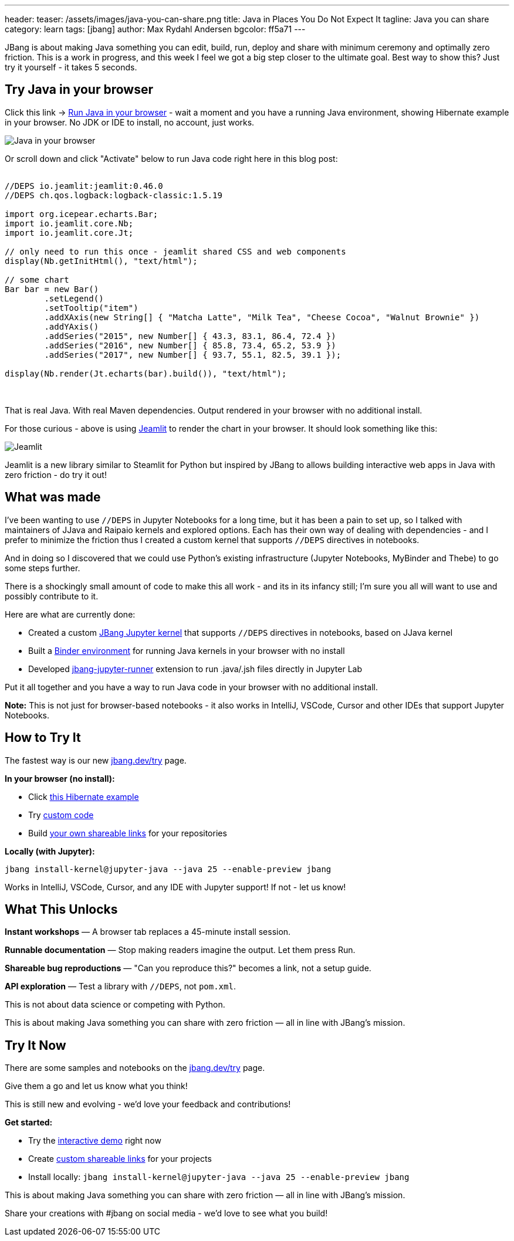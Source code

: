 ---
header:
  teaser: /assets/images/java-you-can-share.png
title: Java in Places You Do Not Expect It
tagline: Java you can share
category: learn
tags: [jbang]
author: Max Rydahl Andersen
bgcolor: ff5a71
---
ifdef::env-github,env-browser,env-vscode[:imagesdir:../../public/assets/images]

JBang is about making Java something you can edit, build, run, deploy and share with minimum ceremony and optimally zero friction. This is a work in progress, and this week I feel we got a big step closer to the ultimate goal. Best way to show this? Just try it yourself - it takes 5 seconds.

== Try Java in your browser

Click this link → link:/try/?repo=https%3A%2F%2Fgithub.com%2Fjbangdev%2Fjbang-jupyter-examples&filepath=hibernate.ipynb&redirect=3[Run Java in your browser] - wait a moment and you have a running Java environment,
showing Hibernate example in your browser. No JDK or IDE to install, no account, just works.

image::/assets/images/hibernateipynb.gif[Java in your browser]

Or scroll down and click "Activate" below to run Java code right here in this blog post:

++++
<!-- Configure and load Thebe - must be before the thbe js is loaded !-->
<script type="text/x-thebe-config">
  {
        requestKernel: true,
        persistKernel: false,
        useJupyterLite: false,
        useBinder: true,
        binderOptions: {
          repo: "jupyter-java/jupyter-java-binder",
          ref: "jbang",
          binderUrl: 'https://mybinder.org'
        },
        kernelOptions: {
          kernelName: "jbang",
        },
        codeMirrorConfig: {
         
        }
      }
</script>

<script src="https://unpkg.com/thebe@0.9.3/lib/index.js"></script>
<link rel="stylesheet" href="https://unpkg.com/thebe@0.9.3/lib/thebe.css">

++++

++++
<div class="thebe-activate"></div>
<div class="thebe-status"></div>
++++

++++
<div class="listingblock">
  <div class="content">
    <pre class="highlight hljs-copy-wrapper">
      <code class="language-java hljs" data-lang="java" data-executable="true">
//DEPS io.jeamlit:jeamlit:0.46.0
//DEPS ch.qos.logback:logback-classic:1.5.19

import org.icepear.echarts.Bar;
import io.jeamlit.core.Nb;
import io.jeamlit.core.Jt;

// only need to run this once - jeamlit shared CSS and web components 
display(Nb.getInitHtml(), "text/html");

// some chart
Bar bar = new Bar()
        .setLegend()
        .setTooltip("item")
        .addXAxis(new String[] { "Matcha Latte", "Milk Tea", "Cheese Cocoa", "Walnut Brownie" })
        .addYAxis()
        .addSeries("2015", new Number[] { 43.3, 83.1, 86.4, 72.4 })
        .addSeries("2016", new Number[] { 85.8, 73.4, 65.2, 53.9 })
        .addSeries("2017", new Number[] { 93.7, 55.1, 82.5, 39.1 });

display(Nb.render(Jt.echarts(bar).build()), "text/html");
      </code>
    </pre> 
  </div>
</div>
++++

That is real Java. With real Maven dependencies. Output rendered in your browser with no additional install.

For those curious - above is using https://github.com/jeamlit/jeamlit[Jeamlit] to render the chart in your browser. It should look something like this:

image::/assets/images/jeamlit-barchart.png[Jeamlit]

Jeamlit is a new library similar to Steamlit for Python but inspired by JBang to allows building interactive web apps in Java with zero friction - do try it out!

== What was made

I've been wanting to use `//DEPS` in Jupyter Notebooks for a long time, but it has been a pain to set up, so I 
talked with maintainers of JJava and Raipaio kernels and explored options. Each has their own way of dealing with dependencies - and I
prefer to minimize the friction thus I created a custom kernel that supports `//DEPS` directives in notebooks.

And in doing so I discovered that we could use Python's existing infrastructure (Jupyter Notebooks, MyBinder and Thebe) to go some steps further.

There is a shockingly small amount of code to make this all work - and its in its infancy still; I'm sure you all will want to use and 
possibly contribute to it.

Here are what are currently done:

* Created a custom https://github.com/jbangdev/jbang-jupyter-kernel[JBang Jupyter kernel] that supports `//DEPS` directives in notebooks, based on JJava kernel
* Built a https://github.com/jupyter-java/jupyter-java-binder[Binder environment] for running Java kernels in your browser with no install
* Developed https://github.com/jbangdev/jbang-jupyter-runner[jbang-jupyter-runner] extension to run .java/.jsh files directly in Jupyter Lab

Put it all together and you have a way to run Java code in your browser with no additional install.

**Note:** This is not just for browser-based notebooks - it also works in IntelliJ, VSCode, Cursor and other IDEs that support Jupyter Notebooks.

== How to Try It

The fastest way is our new link:/try/[jbang.dev/try] page.

**In your browser (no install):**

* Click link:/try/?repo=https%3A%2F%2Fgithub.com%2Fjbangdev%2Fjbang-jupyter-examples&filepath=hibernate.ipynb[this Hibernate example]
* Try link:/try/?code=IO.println%28%22Hello%20from%20JBang%21%22%29%3B[custom code]
* Build link:/try/custom/[your own shareable links] for your repositories

**Locally (with Jupyter):**

[source,bash]
----
jbang install-kernel@jupyter-java --java 25 --enable-preview jbang
----

Works in IntelliJ, VSCode, Cursor, and any IDE with Jupyter support! If not - let us know!

== What This Unlocks

*Instant workshops* — A browser tab replaces a 45-minute install session.

*Runnable documentation* — Stop making readers imagine the output. Let them press Run.

*Shareable bug reproductions* — "Can you reproduce this?" becomes a link, not a setup guide.

*API exploration* — Test a library with `//DEPS`, not `pom.xml`.

This is not about data science or competing with Python.

This is about making Java something you can share with zero friction — all in line with JBang's mission.

== Try It Now

There are some samples and notebooks on the link:/try/[jbang.dev/try] page.

Give them a go and let us know what you think!

This is still new and evolving - we'd love your feedback and contributions!

**Get started:**

* Try the link:/try/[interactive demo] right now
* Create link:/try/custom/[custom shareable links] for your projects
* Install locally: `jbang install-kernel@jupyter-java --java 25 --enable-preview jbang`

This is about making Java something you can share with zero friction — all in line with JBang's mission.

Share your creations with #jbang on social media - we'd love to see what you build!